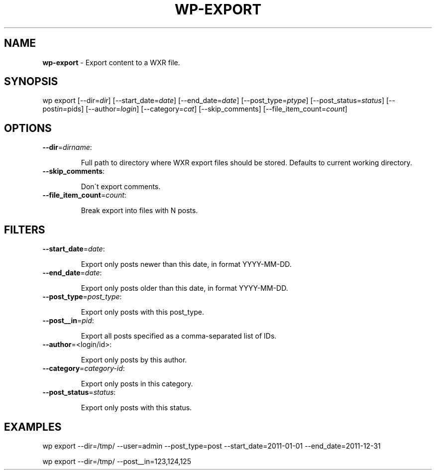 .\" generated with Ronn/v0.7.3
.\" http://github.com/rtomayko/ronn/tree/0.7.3
.
.TH "WP\-EXPORT" "1" "" "WP-CLI"
.
.SH "NAME"
\fBwp\-export\fR \- Export content to a WXR file\.
.
.SH "SYNOPSIS"
wp export [\-\-dir=\fIdir\fR] [\-\-start_date=\fIdate\fR] [\-\-end_date=\fIdate\fR] [\-\-post_type=\fIptype\fR] [\-\-post_status=\fIstatus\fR] [\-\-post\fI\fIin=\fRpids\fR] [\-\-author=\fIlogin\fR] [\-\-category=\fIcat\fR] [\-\-skip_comments] [\-\-file_item_count=\fIcount\fR]
.
.SH "OPTIONS"
.
.TP
\fB\-\-dir\fR=\fIdirname\fR:
.
.IP
Full path to directory where WXR export files should be stored\. Defaults to current working directory\.
.
.TP
\fB\-\-skip_comments\fR:
.
.IP
Don\'t export comments\.
.
.TP
\fB\-\-file_item_count\fR=\fIcount\fR:
.
.IP
Break export into files with N posts\.
.
.SH "FILTERS"
.
.TP
\fB\-\-start_date\fR=\fIdate\fR:
.
.IP
Export only posts newer than this date, in format YYYY\-MM\-DD\.
.
.TP
\fB\-\-end_date\fR=\fIdate\fR:
.
.IP
Export only posts older than this date, in format YYYY\-MM\-DD\.
.
.TP
\fB\-\-post_type\fR=\fIpost_type\fR:
.
.IP
Export only posts with this post_type\.
.
.TP
\fB\-\-post__in\fR=\fIpid\fR:
.
.IP
Export all posts specified as a comma\-separated list of IDs\.
.
.TP
\fB\-\-author\fR=<login/id>:
.
.IP
Export only posts by this author\.
.
.TP
\fB\-\-category\fR=\fIcategory\-id\fR:
.
.IP
Export only posts in this category\.
.
.TP
\fB\-\-post_status\fR=\fIstatus\fR:
.
.IP
Export only posts with this status\.
.
.SH "EXAMPLES"
.
.nf

wp export \-\-dir=/tmp/ \-\-user=admin \-\-post_type=post \-\-start_date=2011\-01\-01 \-\-end_date=2011\-12\-31

wp export \-\-dir=/tmp/ \-\-post__in=123,124,125
.
.fi

